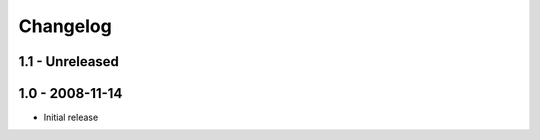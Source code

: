 Changelog
=========

1.1 - Unreleased
----------------


1.0 - 2008-11-14
----------------

* Initial release

